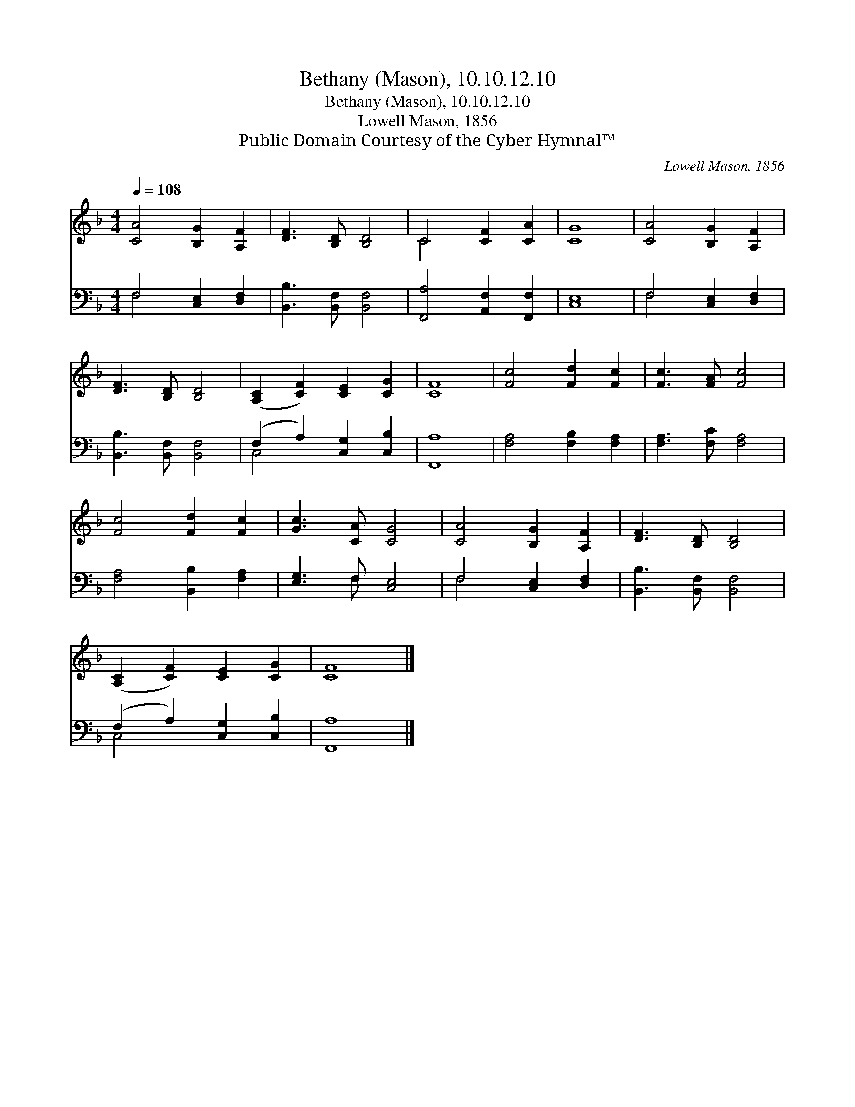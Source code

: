 X:1
T:Bethany (Mason), 10.10.12.10
T:Bethany (Mason), 10.10.12.10
T:Lowell Mason, 1856
T:Public Domain Courtesy of the Cyber Hymnal™
C:Lowell Mason, 1856
Z:Public Domain
Z:Courtesy of the Cyber Hymnal™
%%score ( 1 2 ) ( 3 4 )
L:1/8
Q:1/4=108
M:4/4
K:F
V:1 treble 
V:2 treble 
V:3 bass 
V:4 bass 
V:1
 [CA]4 [B,G]2 [A,F]2 | [DF]3 [B,D] [B,D]4 | C4 [CF]2 [CA]2 | [CG]8 | [CA]4 [B,G]2 [A,F]2 | %5
 [DF]3 [B,D] [B,D]4 | ([A,C]2 [CF]2) [CE]2 [CG]2 | [CF]8 | [Fc]4 [Fd]2 [Fc]2 | [Fc]3 [FA] [Fc]4 | %10
 [Fc]4 [Fd]2 [Fc]2 | [Gc]3 [CA] [CG]4 | [CA]4 [B,G]2 [A,F]2 | [DF]3 [B,D] [B,D]4 | %14
 ([A,C]2 [CF]2) [CE]2 [CG]2 | [CF]8 |] %16
V:2
 x8 | x8 | C4 x4 | x8 | x8 | x8 | x8 | x8 | x8 | x8 | x8 | x8 | x8 | x8 | x8 | x8 |] %16
V:3
 F,4 [C,E,]2 [D,F,]2 | [B,,B,]3 [B,,F,] [B,,F,]4 | [F,,A,]4 [A,,F,]2 [F,,F,]2 | [C,E,]8 | %4
 F,4 [C,E,]2 [D,F,]2 | [B,,B,]3 [B,,F,] [B,,F,]4 | (F,2 A,2) [C,G,]2 [C,B,]2 | [F,,A,]8 | %8
 [F,A,]4 [F,B,]2 [F,A,]2 | [F,A,]3 [F,C] [F,A,]4 | [F,A,]4 [B,,B,]2 [F,A,]2 | [E,G,]3 F, [C,E,]4 | %12
 F,4 [C,E,]2 [D,F,]2 | [B,,B,]3 [B,,F,] [B,,F,]4 | (F,2 A,2) [C,G,]2 [C,B,]2 | [F,,A,]8 |] %16
V:4
 F,4 x4 | x8 | x8 | x8 | F,4 x4 | x8 | C,4 x4 | x8 | x8 | x8 | x8 | x3 F, x4 | F,4 x4 | x8 | %14
 C,4 x4 | x8 |] %16

